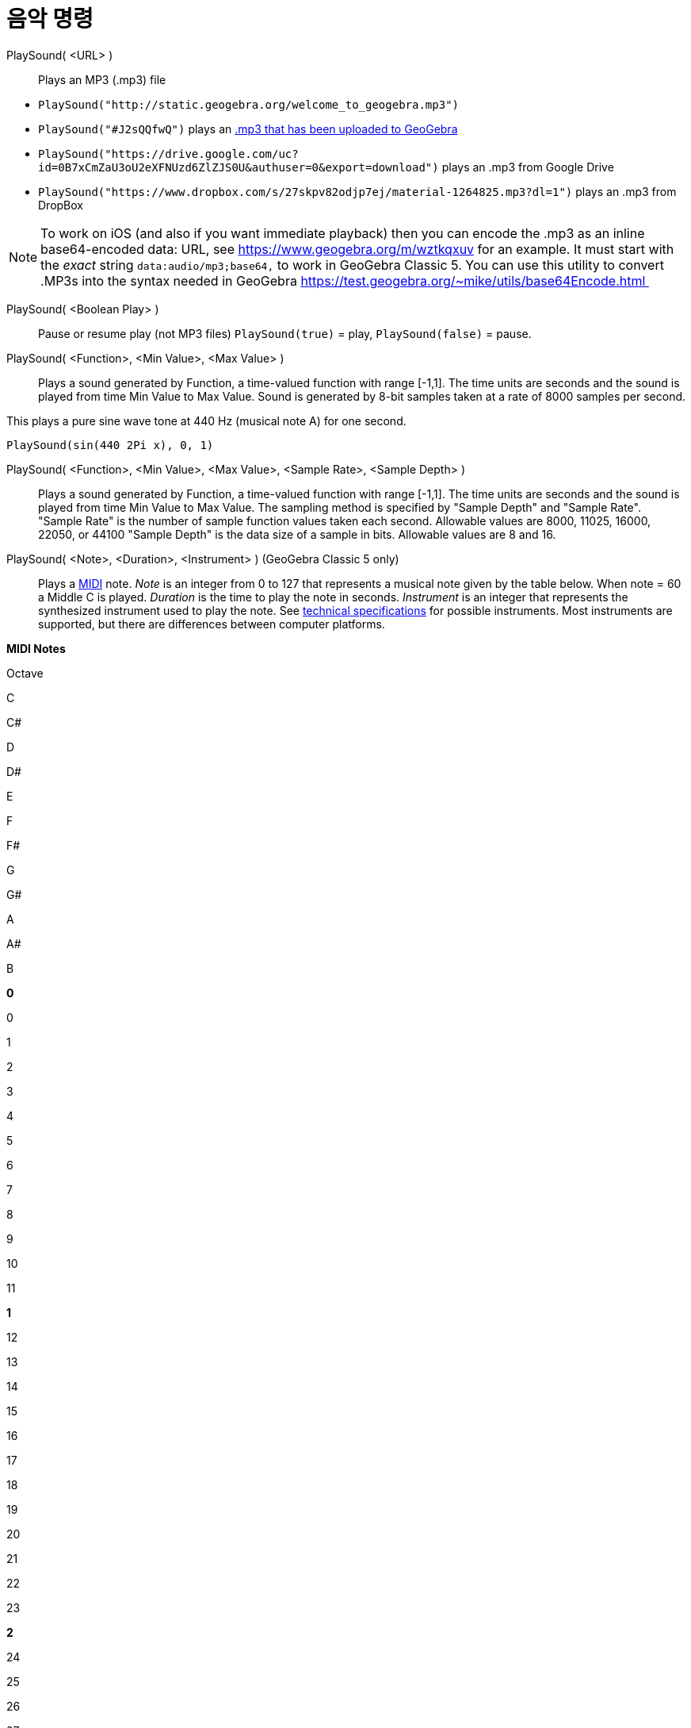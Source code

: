 = 음악 명령
:page-en: commands/PlaySound
ifdef::env-github[:imagesdir: /ko/modules/ROOT/assets/images]

PlaySound( <URL> )::
  Plays an MP3 (.mp3) file

[EXAMPLE]
====

* `++PlaySound("http://static.geogebra.org/welcome_to_geogebra.mp3")++`
* `++PlaySound("#J2sQQfwQ")++` plays an http://www.geogebra.org/m/J2sQQfwQ[.mp3 that has been uploaded to GeoGebra]
* `++PlaySound("https://drive.google.com/uc?id=0B7xCmZaU3oU2eXFNUzd6ZlZJS0U&authuser=0&export=download")++` plays an
.mp3 from Google Drive
* `++PlaySound("https://www.dropbox.com/s/27skpv82odjp7ej/material-1264825.mp3?dl=1")++` plays an .mp3 from DropBox

====

[NOTE]
====

To work on iOS (and also if you want immediate playback) then you can encode the .mp3 as an inline base64-encoded data:
URL, see https://www.geogebra.org/m/wztkqxuv for an example. It must start with the _exact_ string
`++data:audio/mp3;base64,++` to work in GeoGebra Classic 5. You can use this utility to convert .MP3s into the syntax
needed in GeoGebra https://test.geogebra.org/~mike/utils/base64Encode.html 

====

PlaySound( <Boolean Play> )::
  Pause or resume play (not MP3 files)
  `++PlaySound(true)++` = play, `++PlaySound(false)++` = pause.

PlaySound( <Function>, <Min Value>, <Max Value> )::
  Plays a sound generated by Function, a time-valued function with range [-1,1]. The time units are seconds and the
  sound is played from time Min Value to Max Value. Sound is generated by 8-bit samples taken at a rate of 8000 samples
  per second.

This plays a pure sine wave tone at 440 Hz (musical note A) for one second.

[EXAMPLE]
====

`++PlaySound(sin(440 2Pi x), 0, 1)++`

====

PlaySound( <Function>, <Min Value>, <Max Value>, <Sample Rate>, <Sample Depth> )::
  Plays a sound generated by Function, a time-valued function with range [-1,1]. The time units are seconds and the
  sound is played from time Min Value to Max Value. The sampling method is specified by "Sample Depth" and "Sample
  Rate".
  "Sample Rate" is the number of sample function values taken each second. Allowable values are 8000, 11025, 16000,
  22050, or 44100
  "Sample Depth" is the data size of a sample in bits. Allowable values are 8 and 16.

PlaySound( <Note>, <Duration>, <Instrument> ) (GeoGebra Classic 5 only)::
  Plays a https://en.wikipedia.org/wiki/MIDI[MIDI] note.
  _Note_ is an integer from 0 to 127 that represents a musical note given by the table below. When note = 60 a Middle C
  is played.
  _Duration_ is the time to play the note in seconds.
  _Instrument_ is an integer that represents the synthesized instrument used to play the note. See
  https://web.archive.org/web/20130919034922/http://www.classicalmidiconnection.com/General_Midi.html[technical
  specifications] for possible instruments.
  Most instruments are supported, but there are differences between computer platforms.

*MIDI Notes*

Octave

C

C#

D

D#

E

F

F#

G

G#

A

A#

B

*0*

0

1

2

3

4

5

6

7

8

9

10

11

*1*

12

13

14

15

16

17

18

19

20

21

22

23

*2*

24

25

26

27

28

29

30

31

32

33

34

35

*3*

36

37

38

39

40

41

42

43

44

45

46

47

*4*

48

49

50

51

52

53

54

55

56

57

58

59

*5*

60

61

62

63

64

65

66

67

68

69

70

71

*6*

72

73

74

75

76

77

78

79

80

81

82

83

*7*

84

85

86

87

88

89

90

91

92

93

94

95

*8*

96

97

98

99

100

101

102

103

104

105

106

107

*9*

108

109

110

111

112

113

114

115

116

117

118

119

*10*

120

121

122

123

124

125

126

127
